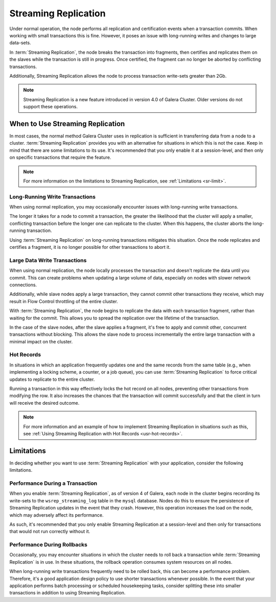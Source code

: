 #####################
Streaming Replication
#####################
.. _`sr`:
.. index::
   pair: Galera Cluster 4.x; Streaming Replication

Under normal operation, the node performs all replication and certification events when a transaction commits.  When working with small transactions this is fine. However, it poses an issue with long-running writes and changes to large data-sets.

In :term:`Streaming Replication`, the node breaks the transaction into fragments, then certifies and replicates them on the slaves while the transaction is still in progress.  Once certified, the fragment can no longer be aborted by conflicting transactions.

Additionally, Streaming Replication allows the node to process transaction write-sets greater than 2Gb.

.. note:: Streaming Replication is a new feature introduced in version 4.0 of Galera Cluster.  Older versions do not support these operations.


=================================
When to Use Streaming Replication
=================================
.. _`when-use-sr`:

In most cases, the normal method Galera Cluster uses in replication is sufficient in transferring data from a node to a cluster.  :term:`Streaming Replication` provides you with an alternative for situations in which this is not the case.  Keep in mind that there are some limitations to its use.  It's recommended that you only enable it at a session-level, and then only on specific transactions that require the feature.

.. note:: For more information on the limitations to Streaming Replication, see :ref:`Limitations <sr-limit>`.


-------------------------------
Long-Running Write Transactions
-------------------------------
.. _`longrun-write-trx`:

When using normal replication, you may occasionally encounter issues with long-running write transactions.

The longer it takes for a node to commit a transaction, the greater the likelihood that the cluster will apply a smaller, conflicting transaction before the longer one can replicate to the cluster.  When this happens, the cluster aborts the long-running transaction.

Using :term:`Streaming Replication` on long-running transactions mitigates this situation.  Once the node replicates and certifies a fragment, it is no longer possible for other transactions to abort it.


-----------------------------
Large Data Write Transactions
-----------------------------
.. _`large-write-trx`:

When using normal replication, the node locally processes the transaction and doesn't replicate the data until you commit.  This can create problems when updating a large volume of data, especially on nodes with slower network connections.

Additionally, while slave nodes apply a large transaction, they cannot commit other transactions they receive, which may result in Flow Control throttling of the entire cluster.

With :term:`Streaming Replication`, the node begins to replicate the data with each transaction fragment, rather than waiting for the commit.  This allows you to spread the replication over the lifetime of the transaction.

In the case of the slave nodes, after the slave applies a fragment, it's free to apply and commit other, concurrent transactions without blocking.  This allows the slave node to process incrementally the entire large transaction with a minimal impact on the cluster.


-----------
Hot Records
-----------
.. _`hot-records`:

In situations in which an application frequently updates one and the same records from the same table (e.g., when implementing a locking scheme, a counter, or a job queue), you can use :term:`Streaming Replication` to force critical updates to replicate to the entire cluster.

Running a transaction in this way effectively locks the hot record on all nodes, preventing other transactions from modifying the row.  It also increases the chances that the transaction will commit successfully and that the client in turn will receive the desired outcome.

.. note:: For more information and an example of how to implement Streaming Replication in situations such as this, see :ref:`Using Streaming Replication with Hot Records <usr-hot-records>`.

===========
Limitations
===========
.. _`sr-limit`:

In deciding whether you want to use :term:`Streaming Replication` with your application, consider the following limitations.

----------------------------------
Performance During a Transaction
----------------------------------
.. _`limit-in-trx`:

When you enable :term:`Streaming Replication`, as of version 4 of Galera, each node in the cluster begins recording its write-sets to the ``wsrep_streaming_log`` table in the ``mysql`` database. Nodes do this to ensure the persistence of Streaming Replication updates in the event that they crash.  However, this operation increases the load on the node, which may adversely affect its performance.

As such, it's recommended that you only enable Streaming Replication at a session-level and then only for transactions that would not run correctly without it.


----------------------------
Performance During Rollbacks
----------------------------
.. _`limit-rollback`:

Occasionally, you may encounter situations in which the cluster needs to roll back a transaction while :term:`Streaming Replication` is in use.  In these situations, the rollback operation consumes system resources on all nodes.

When long-running write transactions frequently need to be rolled back, this can become a performance problem.  Therefore, it's a good application design policy to use shorter transactions whenever possible.  In the event that your application performs batch processing or scheduled housekeeping tasks, consider splitting these into smaller transactions in addition to using Streaming Replication.
